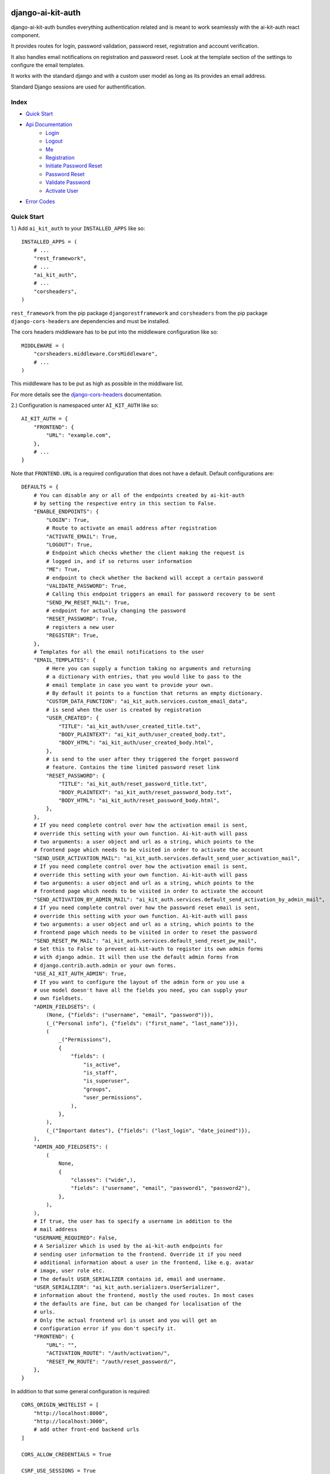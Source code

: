 django-ai-kit-auth
==================

django-ai-kit-auth bundles everything authentication related and is meant to
work seamlessly with the ai-kit-auth react component.

It provides routes for login, password validation, password reset, registration
and account verification.

It also handles email notifications on registration and password reset. Look
at the template section of the settings to configure the email templates.

It works with the standard django and with a custom user model as
long as its provides an email address.

Standard Django sessions are used for authentification.

Index
-----

* `Quick Start`_

* `Api Documentation`_
    * `Login`_
    * `Logout`_
    * `Me`_
    * `Registration`_
    * `Initiate Password Reset`_
    * `Password Reset`_
    * `Validate Password`_
    * `Activate User`_

* `Error Codes`_


Quick Start
-----------

1.) Add ``ai_kit_auth`` to your ``INSTALLED_APPS`` like so:

::

    INSTALLED_APPS = (
        # ...
        "rest_framework",
        # ...
        "ai_kit_auth",
        # ...
        "corsheaders",
    )

``rest_framework`` from the pip package ``djangorestframework`` and ``corsheaders``
from the pip package ``django-cors-headers`` are dependencies and must be
installed.

The cors headers middleware has to be put into the middleware configuration
like so:

::

    MIDDLEWARE = (
        "corsheaders.middleware.CorsMiddleware",
        # ...
    )

This middleware has to be put as high as possible in the middlware list.

For more details see the
`django-cors-headers <https://github.com/adamchainz/django-cors-headers>`__
documentation.

2.) Configuration is namespaced unter ``AI_KIT_AUTH`` like so:

::

    AI_KIT_AUTH = {
        "FRONTEND": {
            "URL": "example.com",
        },
        # ...
    }

Note that ``FRONTEND.URL`` is a required configuration that does not have a
default. Default configurations are:

::

    DEFAULTS = {
        # You can disable any or all of the endpoints created by ai-kit-auth
        # by setting the respective entry in this section to False.
        "ENABLE_ENDPOINTS": {
            "LOGIN": True,
            # Route to activate an email address after registration
            "ACTIVATE_EMAIL": True,
            "LOGOUT": True,
            # Endpoint which checks whether the client making the request is
            # logged in, and if so returns user information
            "ME": True,
            # endpoint to check whether the backend will accept a certain password
            "VALIDATE_PASSWORD": True,
            # Calling this endpoint triggers an email for password recovery to be sent
            "SEND_PW_RESET_MAIL": True,
            # endpoint for actually changing the password
            "RESET_PASSWORD": True,
            # registers a new user
            "REGISTER": True,
        },
        # Templates for all the email notifications to the user
        "EMAIL_TEMPLATES": {
            # Here you can supply a function taking no arguments and returning
            # a dictionary with entries, that you would like to pass to the
            # email template in case you want to provide your own.
            # By default it points to a function that returns an empty dictionary.
            "CUSTOM_DATA_FUNCTION": "ai_kit_auth.services.custom_email_data",
            # is send when the user is created by registration
            "USER_CREATED": {
                "TITLE": "ai_kit_auth/user_created_title.txt",
                "BODY_PLAINTEXT": "ai_kit_auth/user_created_body.txt",
                "BODY_HTML": "ai_kit_auth/user_created_body.html",
            },
            # is send to the user after they triggered the forget password
            # feature. Contains the time limited password reset link
            "RESET_PASSWORD": {
                "TITLE": "ai_kit_auth/reset_password_title.txt",
                "BODY_PLAINTEXT": "ai_kit_auth/reset_password_body.txt",
                "BODY_HTML": "ai_kit_auth/reset_password_body.html",
            },
        },
        # If you need complete control over how the activation email is sent,
        # override this setting with your own function. Ai-kit-auth will pass
        # two arguments: a user object and url as a string, which points to the
        # frontend page which needs to be visited in order to activate the account
        "SEND_USER_ACTIVATION_MAIL": "ai_kit_auth.services.default_send_user_activation_mail",
        # If you need complete control over how the activation email is sent,
        # override this setting with your own function. Ai-kit-auth will pass
        # two arguments: a user object and url as a string, which points to the
        # frontend page which needs to be visited in order to activate the account
        "SEND_ACTIVATION_BY_ADMIN_MAIL": "ai_kit_auth.services.default_send_activation_by_admin_mail",
        # If you need complete control over how the password reset email is sent,
        # override this setting with your own function. Ai-kit-auth will pass
        # two arguments: a user object and url as a string, which points to the
        # frontend page which needs to be visited in order to reset the password
        "SEND_RESET_PW_MAIL": "ai_kit_auth.services.default_send_reset_pw_mail",
        # Set this to False to prevent ai-kit-auth to register its own admin forms
        # with django admin. It will then use the default admin forms from
        # django.contrib.auth.admin or your own forms.
        "USE_AI_KIT_AUTH_ADMIN": True,
        # If you want to configure the layout of the admin form or you use a
        # use model doesn't have all the fields you need, you can supply your
        # own fieldsets.
        "ADMIN_FIELDSETS": (
            (None, {"fields": ("username", "email", "password")}),
            (_("Personal info"), {"fields": ("first_name", "last_name")}),
            (
                _("Permissions"),
                {
                    "fields": (
                        "is_active",
                        "is_staff",
                        "is_superuser",
                        "groups",
                        "user_permissions",
                    ),
                },
            ),
            (_("Important dates"), {"fields": ("last_login", "date_joined")}),
        ),
        "ADMIN_ADD_FIELDSETS": (
            (
                None,
                {
                    "classes": ("wide",),
                    "fields": ("username", "email", "password1", "password2"),
                },
            ),
        ),
        # If true, the user has to specify a username in addition to the
        # mail address
        "USERNAME_REQUIRED": False,
        # A Serializer which is used by the ai-kit-auth endpoints for
        # sending user information to the frontend. Override it if you need
        # additional information about a user in the frontend, like e.g. avatar
        # image, user role etc.
        # The default USER_SERIALIZER contains id, email and username.
        "USER_SERIALIZER": "ai_kit_auth.serializers.UserSerializer",
        # information about the frontend, mostly the used routes. In most cases
        # the defaults are fine, but can be changed for localisation of the
        # urls.
        # Only the actual frontend url is unset and you will get an
        # configuration error if you don't specify it.
        "FRONTEND": {
            "URL": "",
            "ACTIVATION_ROUTE": "/auth/activation/",
            "RESET_PW_ROUTE": "/auth/reset_password/",
        },
    }

In addition to that some general configuration is required:

::

    CORS_ORIGIN_WHITELIST = [
        "http://localhost:8000",
        "http://localhost:3000",
        # add other front-end backend urls
    ]

    CORS_ALLOW_CREDENTIALS = True

    CSRF_USE_SESSIONS = True

    CSRF_TRUSTED_ORIGINS = [
        "http://localhost:8000",
        "http://localhost:3000",
        # add other front-end backend urls
    ]

The ``CSRF_USE_SESSIONS`` configuration doesn't need to be set to enable
Ai-Kit-Auth, but in prevents problems with double logins, for example
if a user is logged into the Admin interface and also logged in the
frontend. Django saves CSRF tokens in cookies by default.

Please note that ``CORS_ORIGIN_WHITELIST`` takes the whole URL including the scheme (e.g. 'http://'), whereas ``CSRF_TRUSTED_ORIGINS`` takes
**only** the domain, for example: "example.org".


3.) Include the routes in your ``urls.py``:

::

    urlpatterns = [
        # ...
        path("api/v1/auth/", include("ai_kit_auth.urls"))
        # ...
    ]

4.) Run ``python manage.py migrate``. Only required if you add the
dependencies
to your project since this package does not define models on its own.


Api Documentation
=================

Of course you don't have to use the front and backend components in tandem.
But if you start to mix and match, you have to speak to the Rest-API directly.

To do that, here are the endpoints:


Login
------

POST ``../login/``

visibility: everyone

expects

::

    {
        ident: <username or email>,
        password: <the password>
    }


both fields are required. The endpoint answers with the status code 200
and

::

    {
        user: {
            username: <the username>,
            email: <the email address>,
            id: <the internal id>,
        },
        csrf: <csrf token>
    }


Error cases:

Field specific errors are given back like so:

::

    {
        <field name>: <error code>
    }


fields are ``ident`` or ``password`` and the only possible error code is ``blank``.

Errors that are not field specific are mapped to the key ``non_field_errors``.
Currently, the only error code that can be returned here is ``invalid_credentials``.


Logout
------

POST ``../logout/``

visibility: authenticated users

expects

::

    {}


and answers with status code 200 and

::

    {
        csrf: <csrf token>
    }


At least when the csrf token is stored via session storage, it changes
at logout and you have to update it in the frontend.


Me
-----------

GET ``../me/``

visibility: everyone

The answer is very similar to login: status code 200 and

::

    {
        user: null | {
            username: <the username>,
            email: <the email address>,
            id: <the internal id>,
        },
        csrf: <csrf token>
    }


The only difference is that me is reachable for anonymous users that
are not (yet) logged in. In that case, the user property is set to
``null``.


Registration
============

POST ``register``


visibility: everyone

expects

::

    {
        "username": <username, only if the USERNAME_REQUIRED option is set>,
        "email": <email>,
        "password": <password>,
    }


and answers with status code 201 and

::

    {}

or errors out with status code 400 because fields is missing or the password
validation fails.


Initiate Password Reset
=======================

POST ``send_pw_reset_email``

visibility: everyone

expects

::

    {
        "email": <email>,
    }


and answers with status code 200

::

    {}

This endpoint never gives back errors to not give out unnecessary information.

Password Reset
==============

POST ``reset_password``


visibility: everyone

expects

::

    {
        "ident": <identifer for the user, from the reset link>,
        "token": <reset token, from the reset link>,
        "password": <password>,
    }


and answers with status code 200 and

::

    {}

On error, status code 400 is given back and the errors can be missing fields,
``reset_password_link_invalid`` for invalid identifiers or token or the standard
invalid password errors.

Validate Password
=================

POST ``validate_password``


visibility: everyone

expects

::

    {
        "ident": <identifier>,
        "username": <username>,
        "email": <email>,
        "password": <password>,
    }

you have to supply either ident or both username and email if
``USERNAME_REQUIRED`` is configured. Otherwise you have to supply either ident
or email.


and answers with status code 200 and

::

    {}

if the password respects all the configured password validators or it errors out
on status code 400 and gives back the respective error code to indicate what
rule was violated.

Activate User
=============

POST ``activate_email``

expects

::

    {
        "ident": <identifer for the user, from the reset link>,
        "token": <reset token, from the reset link>,
    }


and answers with status code 200 and

::

    {}

or errors out on status code 400 with the ``activation_link_invalid`` error
code.

Error Codes
-----------

The backend never sends user facing error messages, but general error codes.
Internationalisation happens in the frontend.

+---------------------------+--------------------------------------------------+
| error code                | possible user facing message                     |
+===========================+==================================================+
| `blank`                   | This field may not be blank.                     |
+---------------------------+--------------------------------------------------+
| `username_unique`         | This username has already been taken.            |
+---------------------------+--------------------------------------------------+
| `password_too_short`      | Password too short, it should contain at least 8 |
|                           | characters.                                      |
+---------------------------+--------------------------------------------------+
| `password_too_similar`    | Password too similar to your username or email   |
|                           | address.                                         |
+---------------------------+--------------------------------------------------+
| `password_too_common`     | The password you've entered is too common and    |
|                           | thus unsafe. Please try to think of something    |
|                           | else.                                            |
+---------------------------+--------------------------------------------------+
| `passwords_not_identical` | Both passwords entered are not identical.        |
+---------------------------+--------------------------------------------------+
| `invalid_credentials`     | The combination of username (or email, depending |
|                           | on configuration) and password is invalid. Please|
|                           | try again.                                       |
+---------------------------+--------------------------------------------------+
| `activation_link_invalid` | The activation link you tried to use is invalid. |
|                           | This may be due to a typo, or because it has     |
|                           | been used already.                               |
+---------------------------+--------------------------------------------------+
